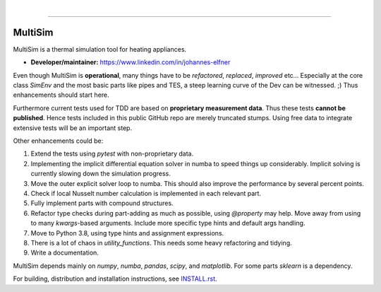 .. -*- mode: rst -*-

|

.. image:: https://badge.fury.io/py/MultiSim.svg
  :target: https://badge.fury.io/py/MultiSim

.. image:: https://img.shields.io/github/license/JoElfner/multisim.svg
  :target: https://github.com/JoElfner/multisim/blob/master/LICENSE

.. image:: https://travis-ci.com/JoElfner/multisim.svg?branch=master
  :target: https://travis-ci.com/JoElfner/multisim

.. image:: https://ci.appveyor.com/api/projects/status/uc42tex22gkcgaxo/branch/master?svg=true
  :target: https://ci.appveyor.com/project/JoElfner/multisim

.. image:: https://codecov.io/gh/JoElfner/multisim/branch/master/graph/badge.svg
  :target: https://codecov.io/gh/JoElfner/multisim

----------------

MultiSim
========

MultiSim is a thermal simulation tool for heating appliances.

- **Developer/maintainer:** https://www.linkedin.com/in/johannes-elfner

Even though MultiSim is **operational**, many things have to be *refactored*,
*replaced*, *improved* etc... Especially at the core class `SimEnv` and the most
basic parts like pipes and TES, a steep learning curve of the Dev can be
witnessed. ;) Thus enhancements should start here.

Furthermore current tests used for TDD are based on **proprietary measurement
data**. Thus these tests **cannot be published**. Hence tests included in this
public GitHub repo are merely truncated stumps. Using free data to integrate
extensive tests will be an important step.

Other enhancements could be:

1. Extend the tests using `pytest` with non-proprietary data. 

2. Implementing the implicit differential equation solver in numba to speed things up considerably. Implicit solving is currently slowing down the simulation progress.

3. Move the outer explicit solver loop to numba. This should also improve the performance by several percent points.

4. Check if local Nusselt number calculation is implemented in each relevant part.

5. Fully implement parts with compound structures.

6. Refactor type checks during part-adding as much as possible, using `@property` may help. Move away from using to many `kwargs`-based arguments. Include more specific type hints and default args handling.

7. Move to Python 3.8, using type hints and assignment expressions.

8. There is a lot of chaos in `utility_functions`. This needs some heavy refactoring and tidying.

9. Write a documentation.

MultiSim depends mainly on `numpy`, `numba`, `pandas`, `scipy`, and
`matplotlib`. For some parts `sklearn` is a dependency.

For building, distribution and installation instructions, see INSTALL.rst_.

.. _INSTALL.rst:   https://github.com/JoElfner/multisim/blob/master/INSTALL.rst
